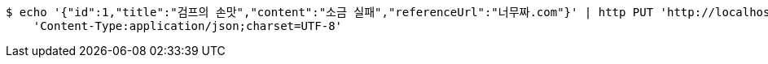 [source,bash]
----
$ echo '{"id":1,"title":"검프의 손맛","content":"소금 실패","referenceUrl":"너무짜.com"}' | http PUT 'http://localhost:8080/api/posts' \
    'Content-Type:application/json;charset=UTF-8'
----